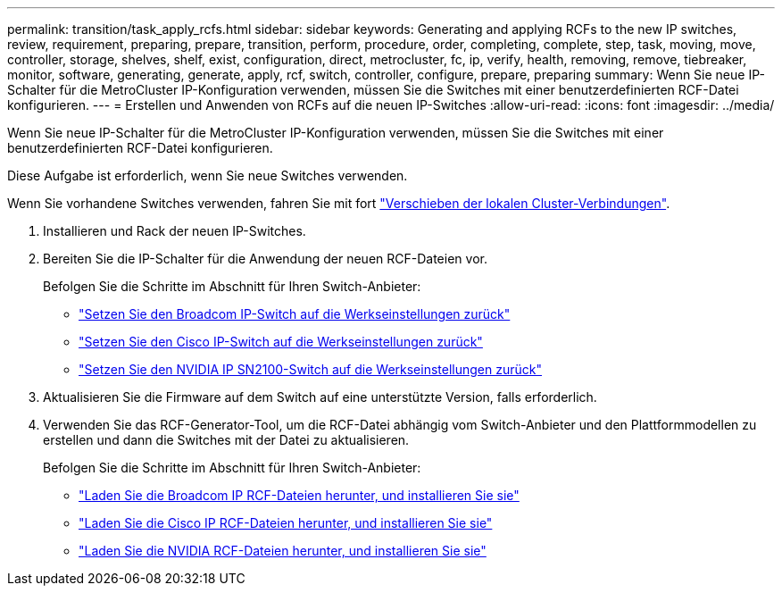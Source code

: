 ---
permalink: transition/task_apply_rcfs.html 
sidebar: sidebar 
keywords: Generating and applying RCFs to the new IP switches, review, requirement, preparing, prepare, transition, perform, procedure, order, completing, complete, step, task, moving, move, controller, storage, shelves, shelf, exist, configuration, direct, metrocluster, fc, ip, verify, health, removing, remove, tiebreaker, monitor, software, generating, generate, apply, rcf, switch, controller, configure, prepare, preparing 
summary: Wenn Sie neue IP-Schalter für die MetroCluster IP-Konfiguration verwenden, müssen Sie die Switches mit einer benutzerdefinierten RCF-Datei konfigurieren. 
---
= Erstellen und Anwenden von RCFs auf die neuen IP-Switches
:allow-uri-read: 
:icons: font
:imagesdir: ../media/


[role="lead"]
Wenn Sie neue IP-Schalter für die MetroCluster IP-Konfiguration verwenden, müssen Sie die Switches mit einer benutzerdefinierten RCF-Datei konfigurieren.

Diese Aufgabe ist erforderlich, wenn Sie neue Switches verwenden.

Wenn Sie vorhandene Switches verwenden, fahren Sie mit fort link:task_move_cluster_connections.html["Verschieben der lokalen Cluster-Verbindungen"].

. Installieren und Rack der neuen IP-Switches.
. Bereiten Sie die IP-Schalter für die Anwendung der neuen RCF-Dateien vor.
+
Befolgen Sie die Schritte im Abschnitt für Ihren Switch-Anbieter:

+
** link:../install-ip/task_switch_config_broadcom.html#resetting-the-broadcom-ip-switch-to-factory-defaults["Setzen Sie den Broadcom IP-Switch auf die Werkseinstellungen zurück"]
** link:../install-ip/task_switch_config_cisco.html#resetting-the-cisco-ip-switch-to-factory-defaults["Setzen Sie den Cisco IP-Switch auf die Werkseinstellungen zurück"]
** link:../install-ip/task_switch_config_nvidia.html#reset-the-nvidia-ip-sn2100-switch-to-factory-defaults["Setzen Sie den NVIDIA IP SN2100-Switch auf die Werkseinstellungen zurück"]


. Aktualisieren Sie die Firmware auf dem Switch auf eine unterstützte Version, falls erforderlich.
. Verwenden Sie das RCF-Generator-Tool, um die RCF-Datei abhängig vom Switch-Anbieter und den Plattformmodellen zu erstellen und dann die Switches mit der Datei zu aktualisieren.
+
Befolgen Sie die Schritte im Abschnitt für Ihren Switch-Anbieter:

+
** link:../install-ip/task_switch_config_broadcom.html["Laden Sie die Broadcom IP RCF-Dateien herunter, und installieren Sie sie"]
** link:../install-ip/task_switch_config_cisco.html["Laden Sie die Cisco IP RCF-Dateien herunter, und installieren Sie sie"]
** link:../install-ip/task_switch_config_nvidia.html#download-and-install-the-cumulus-software["Laden Sie die NVIDIA RCF-Dateien herunter, und installieren Sie sie"]



